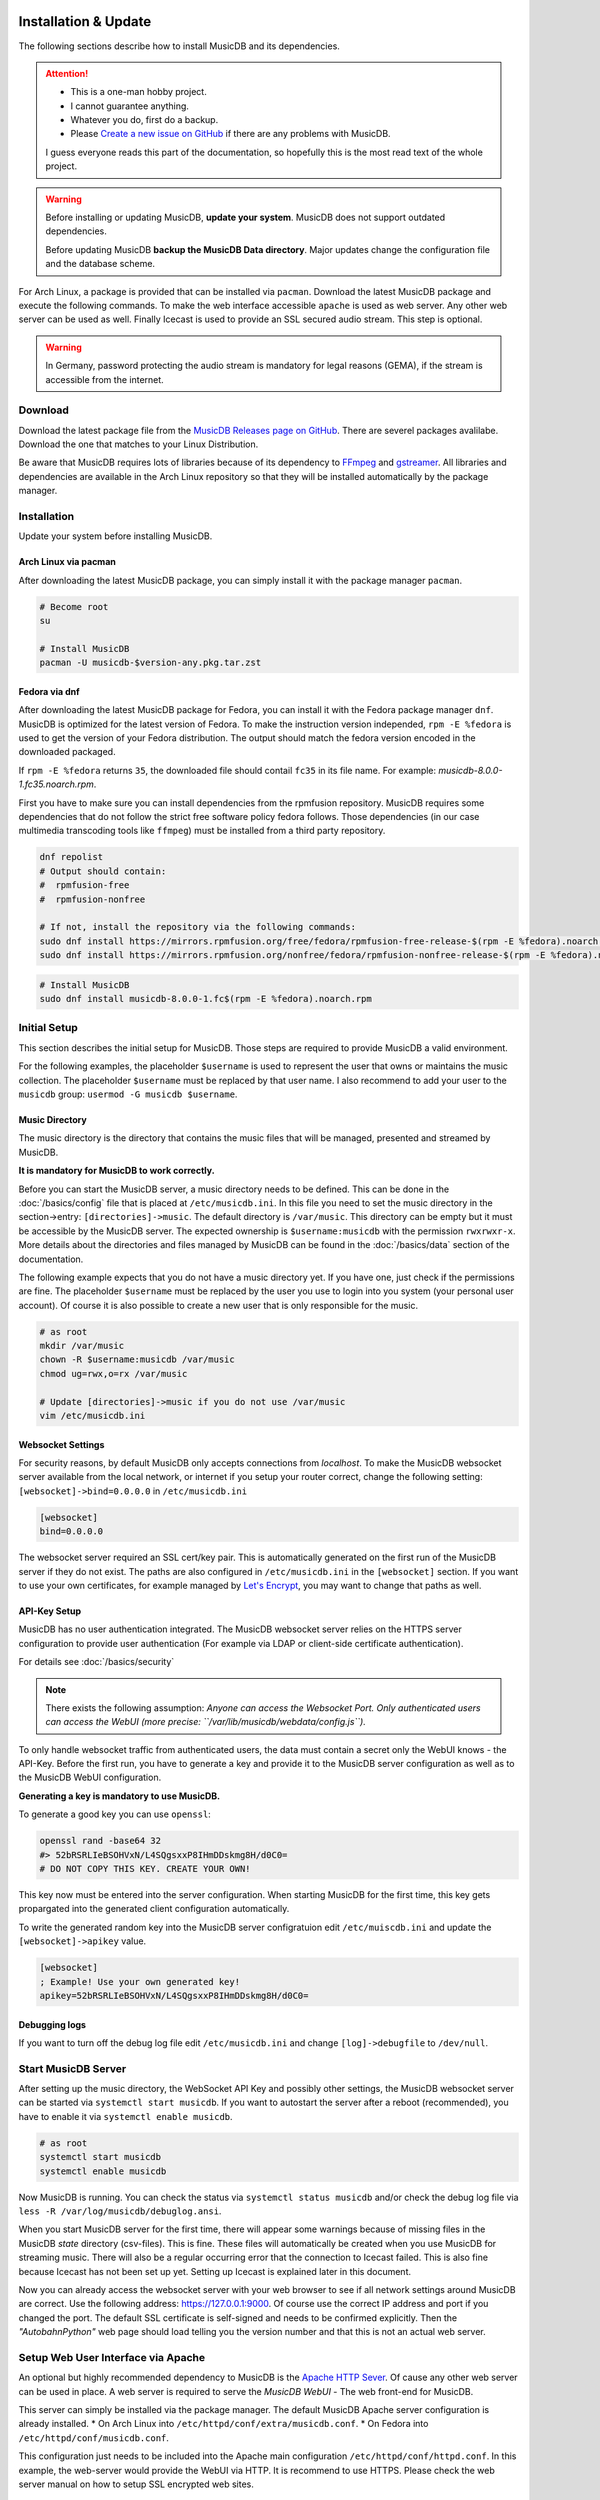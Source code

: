 Installation & Update
=====================

The following sections describe how to install MusicDB and its dependencies.

.. attention::

   * This is a one-man hobby project.
   * I cannot guarantee anything.
   * Whatever you do, first do a backup.
   * Please `Create a new issue on GitHub <https://github.com/rstemmer/musicdb/issues>`_ if there are any problems with MusicDB.

   I guess everyone reads this part of the documentation, so hopefully this is the most read text of the whole project.


.. warning::

   Before installing or updating MusicDB, **update your system**.
   MusicDB does not support outdated dependencies.

   Before updating MusicDB **backup the MusicDB Data directory**.
   Major updates change the configuration file and the database scheme.


For Arch Linux, a package is provided that can be installed via ``pacman``.
Download the latest MusicDB package and execute the following commands.
To make the web interface accessible ``apache`` is used as web server.
Any other web server can be used as well.
Finally Icecast is used to provide an SSL secured audio stream.
This step is optional.

.. warning::

   In Germany, password protecting the audio stream is mandatory for legal reasons (GEMA),
   if the stream is accessible from the internet.

Download
--------

Download the latest package file from the `MusicDB Releases page on GitHub <https://github.com/rstemmer/musicdb/releases>`_.
There are severel packages avalilabe.
Download the one that matches to your Linux Distribution.

Be aware that MusicDB requires lots of libraries because of its dependency to `FFmpeg <https://www.ffmpeg.org/>`_ and `gstreamer <https://gstreamer.freedesktop.org/>`_.
All libraries and dependencies are available in the Arch Linux repository so that they will be installed automatically by the package manager.

Installation
------------

Update your system before installing MusicDB.


Arch Linux via pacman
^^^^^^^^^^^^^^^^^^^^^

After downloading the latest MusicDB package, you can simply install it with the package manager ``pacman``.

.. code-block:: bash

   # Become root
   su

   # Install MusicDB
   pacman -U musicdb-$version-any.pkg.tar.zst


Fedora via dnf
^^^^^^^^^^^^^^

After downloading the latest MusicDB package for Fedora, you can install it with the Fedora package manager ``dnf``.
MusicDB is optimized for the latest version of Fedora.
To make the instruction version independed, ``rpm -E %fedora`` is used to get the version of your Fedora distribution.
The output should match the fedora version encoded in the downloaded packaged.

If ``rpm -E %fedora`` returns ``35``, the downloaded file should contail ``fc35`` in its file name. For example: *musicdb-8.0.0-1.fc35.noarch.rpm*.

First you have to make sure you can install dependencies from the rpmfusion repository.
MusicDB requires some dependencies that do not follow the strict free software policy fedora follows.
Those dependencies (in our case multimedia transcoding tools like ``ffmpeg``) must be installed from a third party repository.

.. code-block:: bash

   dnf repolist
   # Output should contain:
   #  rpmfusion-free
   #  rpmfusion-nonfree

   # If not, install the repository via the following commands:
   sudo dnf install https://mirrors.rpmfusion.org/free/fedora/rpmfusion-free-release-$(rpm -E %fedora).noarch.rpm
   sudo dnf install https://mirrors.rpmfusion.org/nonfree/fedora/rpmfusion-nonfree-release-$(rpm -E %fedora).noarch.rpm


.. code-block::

   # Install MusicDB
   sudo dnf install musicdb-8.0.0-1.fc$(rpm -E %fedora).noarch.rpm


Initial Setup
-------------

This section describes the initial setup for MusicDB.
Those steps are required to provide MusicDB a valid environment.

For the following examples, the placeholder ``$username`` is used to represent the user
that owns or maintains the music collection.
The placeholder ``$username`` must be replaced by that user name.
I also recommend to add your user to the ``musicdb`` group: ``usermod -G musicdb $username``.

Music Directory
^^^^^^^^^^^^^^^

The music directory is the directory that contains the music files
that will be managed, presented and streamed by MusicDB.

**It is mandatory for MusicDB to work correctly.**

Before you can start the MusicDB server, a music directory needs to be defined.
This can be done in the :doc:`/basics/config` file that is placed at ``/etc/musicdb.ini``.
In this file you need to set the music directory in the section->entry: ``[directories]->music``.
The default directory is ``/var/music``.
This directory can be empty but it must be accessible by the MusicDB server.
The expected ownership is ``$username:musicdb`` with the permission ``rwxrwxr-x``.
More details about the directories and files managed by MusicDB can be found in the :doc:`/basics/data` section of the documentation.

The following example expects that you do not have a music directory yet.
If you have one, just check if the permissions are fine.
The placeholder ``$username`` must be replaced by the user you use to login into you system (your personal user account).
Of course it is also possible to create a new user that is only responsible for the music.

.. code-block:: bash

   # as root
   mkdir /var/music
   chown -R $username:musicdb /var/music
   chmod ug=rwx,o=rx /var/music

   # Update [directories]->music if you do not use /var/music
   vim /etc/musicdb.ini

Websocket Settings
^^^^^^^^^^^^^^^^^^

For security reasons, by default MusicDB only accepts connections from *localhost*.
To make the MusicDB websocket server available from the local network, or internet if you setup your router correct, change the following setting: ``[websocket]->bind=0.0.0.0`` in ``/etc/musicdb.ini``

.. code-block:: ini

   [websocket]
   bind=0.0.0.0

The websocket server required an SSL cert/key pair. This is automatically generated on the first run of the MusicDB server if they do not exist.
The paths are also configured in ``/etc/musicdb.ini`` in the ``[websocket]`` section.
If you want to use your own certificates, for example managed by `Let's Encrypt <https://letsencrypt.org/de/>`_, you may want to change that paths as well.

API-Key Setup
^^^^^^^^^^^^^

MusicDB has no user authentication integrated.
The MusicDB websocket server relies on the HTTPS server configuration to provide user authentication (For example via LDAP or client-side certificate authentication).

For details see :doc:`/basics/security`

.. note::

   There exists the following assumption:
   *Anyone can access the Websocket Port. Only authenticated users can access the WebUI (more precise: ``/var/lib/musicdb/webdata/config.js``).*

To only handle websocket traffic from authenticated users, the data must contain a secret only the WebUI knows - the API-Key.
Before the first run, you have to generate a key and provide it to the MusicDB server configuration
as well as to the MusicDB WebUI configuration.

**Generating a key is mandatory to use MusicDB.**

To generate a good key you can use ``openssl``:

.. code-block:: bash

   openssl rand -base64 32
   #> 52bRSRLIeBSOHVxN/L4SQgsxxP8IHmDDskmg8H/d0C0=
   # DO NOT COPY THIS KEY. CREATE YOUR OWN!

This key now must be entered into the server configuration.
When starting MusicDB for the first time, this key gets propargated into the generated client configuration automatically.

To write the generated random key into the MusicDB server configratuion edit ``/etc/muiscdb.ini`` and update the ``[websocket]->apikey`` value.

.. code-block:: ini

   [websocket]
   ; Example! Use your own generated key!
   apikey=52bRSRLIeBSOHVxN/L4SQgsxxP8IHmDDskmg8H/d0C0=


Debugging logs
^^^^^^^^^^^^^^

If you want to turn off the debug log file edit ``/etc/musicdb.ini`` and change ``[log]->debugfile`` to ``/dev/null``.


Start MusicDB Server
--------------------

After setting up the music directory, the WebSocket API Key and possibly other settings, the MusicDB websocket server can be started via ``systemctl start musicdb``.
If you want to autostart the server after a reboot (recommended), you have to enable it via ``systemctl enable musicdb``.

.. code-block:: bash

   # as root
   systemctl start musicdb
   systemctl enable musicdb

Now MusicDB is running. You can check the status via ``systemctl status musicdb``
and/or check the debug log file via ``less -R /var/log/musicdb/debuglog.ansi``.

When you start MusicDB server for the first time, there will appear some warnings because of missing files in the MusicDB *state* directory (csv-files).
This is fine. These files will automatically be created when you use MusicDB for streaming music.
There will also be a regular occurring error that the connection to Icecast failed.
This is also fine because Icecast has not been set up yet. Setting up Icecast is explained later in this document.

Now you can already access the websocket server with your web browser to see if all network settings around MusicDB are correct.
Use the following address: `<https://127.0.0.1:9000>`_. Of course use the correct IP address and port if you changed the port.
The default SSL certificate is self-signed and needs to be confirmed explicitly.
Then the *"AutobahnPython"* web page should load telling you the version number and that this is not an actual web server.


Setup Web User Interface via Apache
-----------------------------------

An optional but highly recommended dependency to MusicDB is the `Apache HTTP Sever <https://httpd.apache.org/>`_.
Of cause any other web server can be used in place.
A web server is required to serve the *MusicDB WebUI* - The web front-end for MusicDB.

This server can simply be installed via the package manager.
The default MusicDB Apache server configuration is already installed.
* On Arch Linux into ``/etc/httpd/conf/extra/musicdb.conf``.
* On Fedora into ``/etc/httpd/conf/musicdb.conf``.

This configuration just needs to be included into the Apache main configuration ``/etc/httpd/conf/httpd.conf``.
In this example, the web-server would provide the WebUI via HTTP.
It is recommend to use HTTPS. Please check the web server manual on how to setup SSL encrypted web sites.

Apache on Arch Linux
^^^^^^^^^^^^^^^^^^^^

The following code shows how to install the HTTP server via ``pacman`` on Arch Linux.

.. code-block:: bash

   # Install Apache
   pacman -S apache

   # Setup web server for the front end
   echo "Include conf/extra/musicdb.conf" >> /etc/httpd/conf/httpd.conf


Apache on Fedora
^^^^^^^^^^^^^^^^

The following code shows how to install the HTTP server via ``dnf`` on Fedora.

.. code-block:: bash

   # Install Apache
   dnf install httpd

   # Setup web server for the front end
   mv /etc/httpd/conf/musicdb.conf /etc/httpd/conf.d/.


Start the Web Server
^^^^^^^^^^^^^^^^^^^^

After installation and configuration, the server can be started via ``systemd``:

.. code-block:: bash

   # Start web server and enable autostart
   systemctl start httpd
   systemctl enable httpd

Now the web server is running. You can check the status via ``systemctl status httpd``.

You should now be able to access the MusicDB WebUI via ``http://127.0.0.1/musicdb/``.
When where is no music managed by MusicDB yet, the WebUI will show you a Welcome-Message telling you that there is no music in the Queue.
This is fine because you have not hand over any music to MusicDB.

Please consider a Apache server configuration that supports HTTPS.
For details see :doc:`/basics/security`.

You may also want to give access to your music directory.
Therefore edit the Apache configuration at ``/etc/httpd/conf/extra/musicdb.conf``.


Setup Audio Streaming via Icecast
---------------------------------

For providing a secured access to the audio stream provided by MusicDB, `Icecast <https://icecast.org/>`_ is recommended.
This section shows how to setup Icecast and how to connect MusicDB with Icecast.

.. note::

   If you do not want to use Icecase, deactivate the responsible interface in MusicDB.
   Open ``/etc/musicdb.ini`` and set ``[debug]->disableicecast`` to ``True``.

Icecast on Arch Linux
^^^^^^^^^^^^^^^^^^^^^^^

The following code shows how to install Icecast via ``pacman`` on Arch Linux.

.. code-block:: bash

   # Setup Icecast for secure audio streaming
   pacman -S icecast


Icecast on Fedora
^^^^^^^^^^^^^^^^^

The following code shows how to install Icecast via ``dnf`` on Fedora.

.. code-block:: bash

   # Setup Icecast for secure audio streaming
   dnf install icecast

Setup Icecast
^^^^^^^^^^^^^

The default settings in ``/etc/musicdb.ini`` match the default Icecast settings in ``/etc/icecast.xml``.
Only the source password needs to be configured.
Some more details about Icecast can be found in the chapter: :doc:`/lib/icecast`

The following listing shows the changes that are mandatory to make inside the ``/etc/icecast.xml`` file
to connect MusicDB with Icecast.
You should review the whole settings to make sure that Icecast is doing what you expect
and to secure the Icecast server.

.. code-block:: xml

   <icecast>

      <!-- … -->

      <authentication>
         <!-- … -->

         <!-- 
         The password set here must also be set as password in /etc/musicdb.ini [Icecast]->password
         -->
         <source-password>hackme</source-password>

         <!-- … -->
      </authentication>

      <!-- … -->

   </icecast>

Do not forget to also set the source password in ``/etc/musicdb.ini`` at ``[Icecast]->password``.


Run Icecast
^^^^^^^^^^^

After setup, you can start Icecast.
Be sure you have enabled MusicDB to connect to Icecast if you disabled it previously.

.. code-block:: bash

   systemctl start   icecast
   systemctl enable  icecast
   systemctl restart musicdb # Just to be sure it uses the correct configuration

You then can, for example with `VLC <https://www.videolan.org/vlc/index.de.html>`_, connect to the audio stream.
The stream URL is ``http://127.0.0.1:8000/stream``.


Protected Stream
^^^^^^^^^^^^^^^^

If you want to protect the audio stream, you need to configure the corresponding mount points as follows:

.. code-block:: xml

   <mount>
      <!-- … -->

      <authentication type="htpasswd">
         <option name="filename" value="/var/lib/icecast/users" />
         <option name="allow_duplicate_users" value="1" />
      </authentication>

      <!-- … -->
   </mount>

   <!-- … -->

   <paths>
      <!-- … -->

      <ssl-certificate>/etc/ssl/Icecast.pem</ssl-certificate>

      <!-- … -->
   </paths>

Then create the file and restart Icecast

.. code-block:: bash

   touch /var/lib/musicdb/icecastusers
   chown icecast:icecast /var/lib/musicdb/icecastusers
   chmod u=rw,g=r,o-rw /var/lib/musicdb/icecastusers

Documentation Installation
--------------------------

Usually you can access the documentation on `online at rstemmer.github.io/musicdb <https://rstemmer.github.io/musicdb/build/html/index.html>`_
In case you want to have the documentation installed on your server you can do this with the following steps.

Download the ``musicdb-$version-doc.tar.zst`` file from the `GitHub Repository <https://github.com/rstemmer/musicdb/releases>`_ and install it to ``/usr/share/doc/musicdb/html``.
For example:

.. code-block:: bash

   mkdir -p /usr/share/doc/musicdb/htmldoc
   tar -xf musicdb-8.0.0-doc.tar.zst --strip-components=1 -C /usr/share/doc/musicdb/htmldoc


OLD
===

TODO: REMOVE

Additional Steps for Ubuntu

**Important for Ubuntu users (and maybe Debian) only**

Usually I do not support Ubuntu for several technical reasons.
But I had a clean virtual machine with the latest Ubuntu installed, so I tried test the installation process.
The following *additional* steps are mandatory to get MusicDB to work on Ubuntu:

Before installation:

.. code-block:: bash

   apt install python-is-python3    # when executing python, python3 gets called and not the dead python2
   apt install icecast2             # Do not use the configuration dialog, MusicDB provides a secure config
                                    # Ignore that check.sh does not find icecast after installation.
                                    # This is because on Debian/Ubuntu the binary is called "icecast2".



